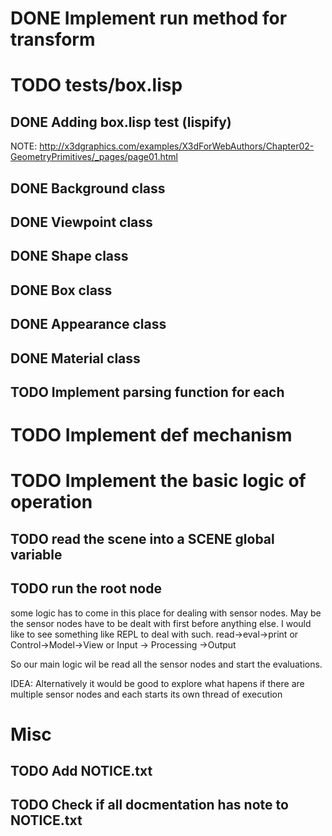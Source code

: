 #+SEQ_TODO: TODO CURRENT DONE

* DONE Implement run method for transform
* TODO tests/box.lisp
** DONE Adding box.lisp test (lispify)
   NOTE: http://x3dgraphics.com/examples/X3dForWebAuthors/Chapter02-GeometryPrimitives/_pages/page01.html
** DONE Background class
** DONE Viewpoint class
** DONE Shape class
** DONE Box class
** DONE Appearance class
** DONE Material class
** TODO Implement parsing function for each
* TODO Implement def mechanism
* TODO Implement the basic logic of operation
** TODO read the scene into a *SCENE* global variable
** TODO  run the root node
   some logic has to come in this place for dealing with sensor nodes. May be
   the sensor nodes have to be dealt with first before anything else. I would
   like to see something like REPL to deal with such.
   read->eval->print or Control->Model->View or Input -> Processing ->Output

   So our main logic wil be read all the sensor nodes and start the evaluations.

   IDEA: Alternatively it would be good to explore what hapens if there are
   multiple sensor nodes and each starts its own thread of execution
* Misc
** TODO Add NOTICE.txt
** TODO Check if all docmentation has note to NOTICE.txt
